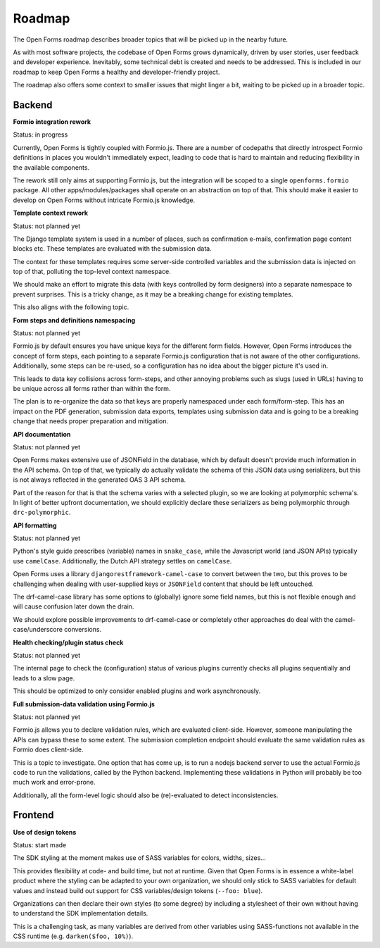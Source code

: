 .. _developers_roadmap:

Roadmap
=======

The Open Forms roadmap describes broader topics that will be picked up in the
nearby future.

As with most software projects, the codebase of Open Forms grows dynamically, driven
by user stories, user feedback and developer experience. Inevitably, some technical
debt is created and needs to be addressed. This is included in our roadmap to keep
Open Forms a healthy and developer-friendly project.

The roadmap also offers some context to smaller issues that might linger a bit, waiting
to be picked up in a broader topic.

Backend
-------

**Formio integration rework**

Status: in progress

Currently, Open Forms is tightly coupled with Formio.js. There are a number of codepaths
that directly introspect Formio definitions in places you wouldn't immediately expect,
leading to code that is hard to maintain and reducing flexibility in the available
components.

The rework still only aims at supporting Formio.js, but the integration will be scoped
to a single ``openforms.formio`` package. All other apps/modules/packages shall operate
on an abstraction on top of that. This should make it easier to develop on Open Forms
without intricate Formio.js knowledge.

**Template context rework**

Status: not planned yet

The Django template system is used in a number of places, such as confirmation e-mails,
confirmation page content blocks etc. These templates are evaluated with the submission
data.

The context for these templates requires some server-side controlled variables and the
submission data is injected on top of that, polluting the top-level context namespace.

We should make an effort to migrate this data (with keys controlled by form designers)
into a separate namespace to prevent surprises. This is a tricky change, as it may be a
breaking change for existing templates.

This also aligns with the following topic.

**Form steps and definitions namespacing**

Status: not planned yet

Formio.js by default ensures you have unique keys for the different form fields. However,
Open Forms introduces the concept of form steps, each pointing to a separate Formio.js
configuration that is not aware of the other configurations. Additionally, some steps
can be re-used, so a configuration has no idea about the bigger picture it's used in.

This leads to data key collisions across form-steps, and other annoying problems such
as slugs (used in URLs) having to be unique across all forms rather than within the
form.

The plan is to re-organize the data so that keys are properly namespaced under each
form/form-step. This has an impact on the PDF generation, submission data exports,
templates using submission data and is going to be a breaking change that needs proper
preparation and mitigation.

**API documentation**

Status: not planned yet

Open Forms makes extensive use of JSONField in the database, which by default doesn't
provide much information in the API schema. On top of that, we typically *do* actually
validate the schema of this JSON data using serializers, but this is not always
reflected in the generated OAS 3 API schema.

Part of the reason for that is that the schema varies with a selected plugin, so we are
looking at polymorphic schema's. In light of better upfront documentation, we should
explicitly declare these serializers as being polymorphic through ``drc-polymorphic``.

**API formatting**

Status: not planned yet

Python's style guide prescribes (variable) names in ``snake_case``, while the Javascript
world (and JSON APIs) typically use ``camelCase``. Additionally, the Dutch API strategy
settles on ``camelCase``.

Open Forms uses a library ``djangorestframework-camel-case`` to convert between the two,
but this proves to be challenging when dealing with user-supplied keys or ``JSONField``
content that should be left untouched.

The drf-camel-case library has some options to (globally) ignore some field names, but
this is not flexible enough and will cause confusion later down the drain.

We should explore possible improvements to drf-camel-case or completely other approaches
do deal with the camel-case/underscore conversions.

**Health checking/plugin status check**

Status: not planned yet

The internal page to check the (configuration) status of various plugins currently
checks all plugins sequentially and leads to a slow page.

This should be optimized to only consider enabled plugins and work asynchronously.

**Full submission-data validation using Formio.js**

Status: not planned yet

Formio.js allows you to declare validation rules, which are evaluated client-side.
However, someone manipulating the APIs can bypass these to some extent. The submission
completion endpoint should evaluate the same validation rules as Formio does client-side.

This is a topic to investigate. One option that has come up, is to run a nodejs backend
server to use the actual Formio.js code to run the validations, called by the Python
backend. Implementing these validations in Python will probably be too much work and
error-prone.

Additionally, all the form-level logic should also be (re)-evaluated to detect
inconsistencies.

Frontend
--------

**Use of design tokens**

Status: start made

The SDK styling at the moment makes use of SASS variables for colors, widths, sizes...

This provides flexibility at code- and build time, but not at runtime. Given that Open
Forms is in essence a white-label product where the styling can be adapted to your own
organization, we should only stick to SASS variables for default values and instead
build out support for CSS variables/design tokens (``--foo: blue``).

Organizations can then declare their own styles (to some degree) by including a
stylesheet of their own without having to understand the SDK implementation details.

This is a challenging task, as many variables are derived from other variables using
SASS-functions not available in the CSS runtime (e.g. ``darken($foo, 10%)``).
